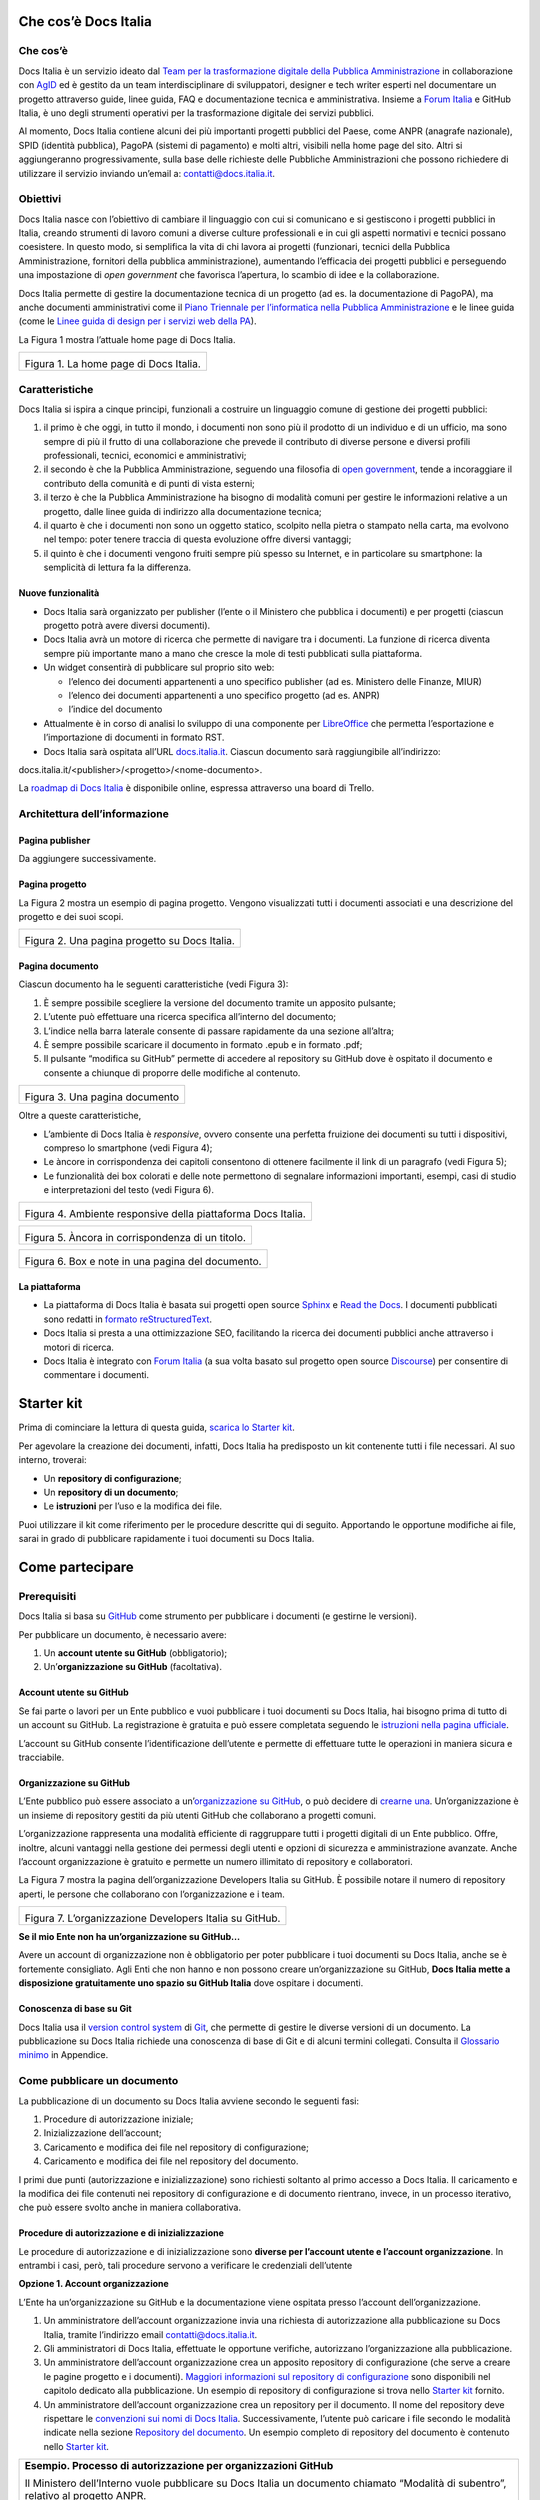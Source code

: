Che cos’è Docs Italia
=====================

Che cos’è
---------

Docs Italia è un servizio ideato dal `Team per la trasformazione digitale della Pubblica Amministrazione <https://teamdigitale.governo.it/>`__ in collaborazione con `AgID <http://www.agid.gov.it/>`__ ed è gestito da un team interdisciplinare di sviluppatori, designer e tech writer esperti nel documentare un progetto attraverso guide, linee guida, FAQ e documentazione tecnica e amministrativa. Insieme a `Forum Italia <http://forum.italia.it>`__ e GitHub Italia, è uno degli strumenti operativi per la trasformazione digitale dei servizi pubblici.

Al momento, Docs Italia contiene alcuni dei più importanti progetti pubblici del Paese, come ANPR (anagrafe nazionale), SPID (identità pubblica), PagoPA (sistemi di pagamento) e molti altri, visibili nella home page del sito. Altri si aggiungeranno progressivamente, sulla base delle richieste delle Pubbliche Amministrazioni che possono richiedere di utilizzare il servizio inviando un’email a: `contatti@docs.italia.it <mailto:contatti@docs.italia.it>`__.

Obiettivi
---------

Docs Italia nasce con l’obiettivo di cambiare il linguaggio con cui si comunicano e si gestiscono i progetti pubblici in Italia, creando strumenti di lavoro comuni a diverse culture professionali e in cui gli aspetti normativi e tecnici possano coesistere. In questo modo, si semplifica la vita di chi lavora ai progetti (funzionari, tecnici della Pubblica Amministrazione, fornitori della pubblica amministrazione), aumentando l’efficacia dei progetti pubblici e perseguendo una impostazione di *open government* che favorisca l’apertura, lo scambio di idee e la collaborazione.

Docs Italia permette di gestire la documentazione tecnica di un progetto (ad es. la documentazione di PagoPA), ma anche documenti amministrativi come il `Piano Triennale per l’informatica nella Pubblica Amministrazione <https://pianotriennale-ict.readthedocs.io>`__ e le linee guida (come le `Linee guida di design per i servizi web della PA <https://design-italia.readthedocs.io>`__).

La Figura 1 mostra l’attuale home page di Docs Italia.

+----------------------------------------+
| |image0|                               |
|                                        |
| Figura 1. La home page di Docs Italia. |
+----------------------------------------+

Caratteristiche
---------------

Docs Italia si ispira a cinque principi, funzionali a costruire un linguaggio comune di gestione dei progetti pubblici:

1. il primo è che oggi, in tutto il mondo, i documenti non sono più il prodotto di un individuo e di un ufficio, ma sono sempre di più il frutto di una collaborazione che prevede il contributo di diverse persone e diversi profili professionali, tecnici, economici e amministrativi;

2. il secondo è che la Pubblica Amministrazione, seguendo una filosofia di `open government <https://it.wikipedia.org/wiki/Open_government>`__, tende a incoraggiare il contributo della comunità e di punti di vista esterni;

3. il terzo è che la Pubblica Amministrazione ha bisogno di modalità comuni per gestire le informazioni relative a un progetto, dalle linee guida di indirizzo alla documentazione tecnica;

4. il quarto è che i documenti non sono un oggetto statico, scolpito nella pietra o stampato nella carta, ma evolvono nel tempo: poter tenere traccia di questa evoluzione offre diversi vantaggi;

5. il quinto è che i documenti vengono fruiti sempre più spesso su Internet, e in particolare su smartphone: la semplicità di lettura fa la differenza.


Nuove funzionalità
~~~~~~~~~~~~~~~~~~

-  Docs Italia sarà organizzato per publisher (l’ente o il Ministero che pubblica i documenti) e per progetti (ciascun progetto potrà avere diversi documenti).

-  Docs Italia avrà un motore di ricerca che permette di navigare tra i documenti. La funzione di ricerca diventa sempre più importante mano a mano che cresce la mole di testi pubblicati sulla piattaforma.

-  Un widget consentirà di pubblicare sul proprio sito web:

   -  l’elenco dei documenti appartenenti a uno specifico publisher (ad es. Ministero delle Finanze, MIUR)

   -  l’elenco dei documenti appartenenti a uno specifico progetto (ad es. ANPR)

   -  l’indice del documento

-  Attualmente è in corso di analisi lo sviluppo di una componente per `LibreOffice <https://www.libreoffice.org/>`__ che permetta l’esportazione e l’importazione di documenti in formato RST.

-  Docs Italia sarà ospitata all’URL `docs.italia.it <http://docs.italia.it>`__. Ciascun documento sarà raggiungibile all’indirizzo:

docs.italia.it/<publisher>/<progetto>/<nome-documento>.

La `roadmap di Docs Italia <https://trello.com/b/jQUgRzRe/docs-italiasviluppo>`__ è disponibile online, espressa attraverso una board di Trello.

Architettura dell’informazione
------------------------------


Pagina publisher
~~~~~~~~~~~~~~~~

Da aggiungere successivamente.

Pagina progetto
~~~~~~~~~~~~~~~

La Figura 2 mostra un esempio di pagina progetto. Vengono visualizzati tutti i documenti associati e una descrizione del progetto e dei suoi scopi.

+-----------------------------------------------+
| |Schermata 2017-11-13 alle 23.03.55.png|      |
|                                               |
| Figura 2. Una pagina progetto su Docs Italia. |
+-----------------------------------------------+

Pagina documento
~~~~~~~~~~~~~~~~

Ciascun documento ha le seguenti caratteristiche (vedi Figura 3):

1. È sempre possibile scegliere la versione del documento tramite un apposito pulsante;

2. L’utente può effettuare una ricerca specifica all’interno del documento;

3. L’indice nella barra laterale consente di passare rapidamente da una sezione all’altra;

4. È sempre possibile scaricare il documento in formato .epub e in formato .pdf;

5. Il pulsante “modifica su GitHub” permette di accedere al repository su GitHub dove è ospitato il documento e consente a chiunque di proporre delle modifiche al contenuto.

+--------------------------------+
| |image2|                       |
|                                |
| Figura 3. Una pagina documento |
+--------------------------------+

Oltre a queste caratteristiche,

-  L’ambiente di Docs Italia è *responsive*, ovvero consente una perfetta fruizione dei documenti su tutti i dispositivi, compreso lo smartphone (vedi Figura 4);

-  Le àncore in corrispondenza dei capitoli consentono di ottenere facilmente il link di un paragrafo (vedi Figura 5);

-  Le funzionalità dei box colorati e delle note permettono di segnalare informazioni importanti, esempi, casi di studio e interpretazioni del testo (vedi Figura 6).

+--------------------------------------------------------------+
| |image3|                                                     |
|                                                              |
| Figura 4. Ambiente responsive della piattaforma Docs Italia. |
+--------------------------------------------------------------+

+--------------------------------------------------+
| |image4|                                         |
|                                                  |
| Figura 5. Àncora in corrispondenza di un titolo. |
+--------------------------------------------------+

+---------------------------------------------------+
| |image5|                                          |
|                                                   |
| Figura 6. Box e note in una pagina del documento. |
+---------------------------------------------------+

La piattaforma
~~~~~~~~~~~~~~

-  La piattaforma di Docs Italia è basata sui progetti open source `Sphinx <http://sphinx-doc.org/>`__ e `Read the Docs <https://readthedocs.org/>`__. I documenti pubblicati sono redatti in `formato reStructuredText <http://docutils.sourceforge.net/rst.html>`__.

-  Docs Italia si presta a una ottimizzazione SEO, facilitando la ricerca dei documenti pubblici anche attraverso i motori di ricerca.

-  Docs Italia è integrato con `Forum Italia <http://forum.italia.it>`__ (a sua volta basato sul progetto open source `Discourse <https://discourse.org/>`__) per consentire di commentare i documenti.

Starter kit
===========

Prima di cominciare la lettura di questa guida, `scarica lo Starter kit <https://github.com/atorin/starter-kit-docs-italia>`__.

Per agevolare la creazione dei documenti, infatti, Docs Italia ha predisposto un kit contenente tutti i file necessari. Al suo interno, troverai:

-  Un **repository di configurazione**;

-  Un **repository di un documento**;

-  Le **istruzioni** per l’uso e la modifica dei file.

Puoi utilizzare il kit come riferimento per le procedure descritte qui di seguito. Apportando le opportune modifiche ai file, sarai in grado di pubblicare rapidamente i tuoi documenti su Docs Italia.

Come partecipare
================


Prerequisiti
------------

Docs Italia si basa su `GitHub <https://github.com/>`__ come strumento per pubblicare i documenti (e gestirne le versioni).

Per pubblicare un documento, è necessario avere:

1. Un **account utente su GitHub** (obbligatorio);

2. Un’\ **organizzazione su GitHub** (facoltativa).


Account utente su GitHub
~~~~~~~~~~~~~~~~~~~~~~~~

Se fai parte o lavori per un Ente pubblico e vuoi pubblicare i tuoi documenti su Docs Italia, hai bisogno prima di tutto di un account su GitHub. La registrazione è gratuita e può essere completata seguendo le `istruzioni nella pagina ufficiale <https://help.github.com/articles/signing-up-for-a-new-github-account/>`__.

L’account su GitHub consente l’identificazione dell’utente e permette di effettuare tutte le operazioni in maniera sicura e tracciabile.

Organizzazione su GitHub
~~~~~~~~~~~~~~~~~~~~~~~~

L’Ente pubblico può essere associato a un’\ `organizzazione su GitHub <https://github.com/blog/674-introducing-organizations>`__, o può decidere di `crearne una <https://github.com/organizations/new>`__. Un’organizzazione è un insieme di repository gestiti da più utenti GitHub che collaborano a progetti comuni.

L’organizzazione rappresenta una modalità efficiente di raggruppare tutti i progetti digitali di un Ente pubblico. Offre, inoltre, alcuni vantaggi nella gestione dei permessi degli utenti e opzioni di sicurezza e amministrazione avanzate. Anche l’account organizzazione è gratuito e permette un numero illimitato di repository e collaboratori.

La Figura 7 mostra la pagina dell’organizzazione Developers Italia su GitHub. È possibile notare il numero di repository aperti, le persone che collaborano con l’organizzazione e i team.

+---------------------------------------------------------+
| |image6|                                                |
|                                                         |
| Figura 7. L’organizzazione Developers Italia su GitHub. |
+---------------------------------------------------------+

**Se il mio Ente non ha un’organizzazione su GitHub...**

Avere un account di organizzazione non è obbligatorio per poter pubblicare i tuoi documenti su Docs Italia, anche se è fortemente consigliato. Agli Enti che non hanno e non possono creare un’organizzazione su GitHub, **Docs Italia mette a disposizione gratuitamente uno spazio su GitHub Italia** dove ospitare i documenti.

Conoscenza di base su Git
~~~~~~~~~~~~~~~~~~~~~~~~~

Docs Italia usa il `version control system <https://it.wikipedia.org/wiki/Controllo_versione>`__ di `Git <https://git-scm.com/>`__, che permette di gestire le diverse versioni di un documento. La pubblicazione su Docs Italia richiede una conoscenza di base di Git e di alcuni termini collegati. Consulta il `Glossario minimo <#glossario-minimo>`__ in Appendice.

Come pubblicare un documento
----------------------------

La pubblicazione di un documento su Docs Italia avviene secondo le seguenti fasi:

1. Procedure di autorizzazione iniziale;

2. Inizializzazione dell’account;

3. Caricamento e modifica dei file nel repository di configurazione;

4. Caricamento e modifica dei file nel repository del documento.

I primi due punti (autorizzazione e inizializzazione) sono richiesti soltanto al primo accesso a Docs Italia. Il caricamento e la modifica dei file contenuti nei repository di configurazione e di documento rientrano, invece, in un processo iterativo, che può essere svolto anche in maniera collaborativa.


Procedure di autorizzazione e di inizializzazione
~~~~~~~~~~~~~~~~~~~~~~~~~~~~~~~~~~~~~~~~~~~~~~~~~

Le procedure di autorizzazione e di inizializzazione sono **diverse per l’account utente e l’account organizzazione**. In entrambi i casi, però, tali procedure servono a verificare le credenziali dell’utente

**Opzione 1. Account organizzazione**

L’Ente ha un’organizzazione su GitHub e la documentazione viene ospitata presso l’account dell’organizzazione.

1. Un amministratore dell’account organizzazione invia una richiesta di autorizzazione alla pubblicazione su Docs Italia, tramite l’indirizzo email `contatti@docs.italia.it <mailto:contatti@docs.italia.it>`__.

2. Gli amministratori di Docs Italia, effettuate le opportune verifiche, autorizzano l’organizzazione alla pubblicazione.

3. Un amministratore dell’account organizzazione crea un apposito repository di configurazione (che serve a creare le pagine progetto e i documenti). `Maggiori informazioni sul repository di configurazione <#repository-di-configurazione>`__ sono disponibili nel capitolo dedicato alla pubblicazione. Un esempio di repository di configurazione si trova nello `Starter kit <#starter-kit>`__ fornito.

4. Un amministratore dell’account organizzazione crea un repository per il documento. Il nome del repository deve rispettare le `convenzioni sui nomi di Docs Italia <#nome-del-repository-del-documento>`__. Successivamente, l’utente può caricare i file secondo le modalità indicate nella sezione `Repository del documento <#repository-del-documento>`__. Un esempio completo di repository del documento è contenuto nello `Starter kit <#starter-kit>`__.

+----------------------------------------------------------------------------------------------------------------------------------------------------------------------------+
| **Esempio. Processo di autorizzazione per organizzazioni GitHub**                                                                                                          |
|                                                                                                                                                                            |
| Il Ministero dell’Interno vuole pubblicare su Docs Italia un documento chiamato “Modalità di subentro”, relativo al progetto ANPR.                                         |
|                                                                                                                                                                            |
| Il Ministero dell’Interno ha un’organizzazione su GitHub, la cui amministratrice è Giulia Rossi.                                                                           |
|                                                                                                                                                                            |
| Giulia Rossi invia la richiesta di autorizzazione alla pubblicazione su Docs Italia, e la sua richiesta viene approvata.                                                   |
|                                                                                                                                                                            |
| Giulia Rossi crea, quindi, un repository di configurazione presso l’organizzazione GitHub del Ministero dell’Interno.                                                      |
|                                                                                                                                                                            |
| Giulia Rossi crea, infine, un repository del documento presso l’organizzazione GitHub del Ministero dell’Interno, dove inserirà tutti i file relativi alla documentazione. |
+----------------------------------------------------------------------------------------------------------------------------------------------------------------------------+

**Opzione 2. Account utente**

L’Ente non ha un’organizzazione su GitHub e la documentazione viene ospitata presso l’account di Docs Italia.

1. L’utente invia una richiesta di autorizzazione alla pubblicazione su Docs Italia, tramite l’indirizzo email `contatti@docs.italia.it <mailto:contatti@docs.italia.it>`__.

2. Gli amministratori di Docs Italia, effettuate le opportune verifiche, autorizzano l’utente alla pubblicazione.

3. Il repository di configurazione, necessario a pubblicare le pagine del progetto e i documenti, è già presente nell’account GitHub di Docs Italia. In questo caso, l’inserimento delle informazioni relative al publisher e all’eventuale progetto sono a carico degli amministratori di Docs Italia.

4. Gli amministratori di Docs Italia creano un repository per il documento e concedono all’utente i privilegi di scrittura.

+-----------------------------------------------------------------------------------------------------------------+
| **Nota.**                                                                                                       |
|                                                                                                                 |
| Per l’account utente, tale procedura dovrà essere ripetuta per ciascun nuovo documento inserito su Docs Italia. |
+-----------------------------------------------------------------------------------------------------------------+

+------------------------------------------------------------------------------------------------------------------------------------------------------------------------------------------------------------------------------------------------------------------+
| **Esempio. Processo di autorizzazione per utenti GitHub**                                                                                                                                                                                                        |
|                                                                                                                                                                                                                                                                  |
| Mario Bianchi, il Presidente della Commissione Parlamentare XX, vuole pubblicare su Docs Italia un documento chiamato “Relazione sull’Informatica nella Pubblica Amministrazione”.                                                                               |
|                                                                                                                                                                                                                                                                  |
| La Commissione Parlamentare XX non ha un’organizzazione su GitHub, ma Mario Bianchi ha un proprio account utente.                                                                                                                                                |
|                                                                                                                                                                                                                                                                  |
| Mario Bianchi invia la richiesta di autorizzazione alla pubblicazione su Docs Italia, e la sua richiesta viene approvata.                                                                                                                                        |
|                                                                                                                                                                                                                                                                  |
| Gli amministratori di Docs Italia inseriscono nel repository di configurazione presso l’organizzazione GitHub Italia, tutte le informazioni relative alla Commissione Parlamentare XX e alla relativa Relazione.                                                 |
|                                                                                                                                                                                                                                                                  |
| Gli amministratori di Docs Italia creano, infine, un repository del documento presso l’organizzazione GitHub Italia, concedendo i privilegi di scrittura a Mario Bianchi. In questo modo, Mario Bianchi potrà caricare nel repository la propria documentazione. |
+------------------------------------------------------------------------------------------------------------------------------------------------------------------------------------------------------------------------------------------------------------------+

Nome del repository del documento
~~~~~~~~~~~~~~~~~~~~~~~~~~~~~~~~~

Nel caso sia tua responsabilità creare il `repository del documento <#repository-del-documento>`__, scegli un nome con questo formato: **nomeprogetto-nomedocumento-docs**.

Per esempio, un documento dal titolo “Istruzioni per il cambio di residenza” all’interno del progetto ANPR potrebbe essere ospitato nel repository **anpr-cambioresidenza-docs**.

Il nome deve sempre finire con **-docs** per segnalare che il repository contiene della documentazione.

Passi successivi
~~~~~~~~~~~~~~~~

Dopo aver creato i repository, è possibile caricare i file per generare la documentazione. Le procedure sono descritte nel capitolo `Pubblicare un documento <#pubblicare-un-documento>`__.

Amministratori di Docs Italia e assistenza
------------------------------------------

Docs Italia ha dei maintainer con dei privilegi di amministrazione che permettono loro qualsiasi intervento all’interno della piattaforma. Un maintainer di Docs Italia può, per esempio, gestire gli utenti e rimuovere dei documenti già pubblicati.

Tuttavia, nel caso in cui siano chiamati a supportare la creazione di un documento ospitato in un repository di un’organizzazione GitHub, i maintainer devono farsi autorizzare dagli amministratori del repository specifico.

Le attività di pubblicazione utilizzando GitHub e Docs Italia sono a carico dell’organizzazione o dell’utente. In caso di problemi, è possibile chiedere supporto al **servizio assistenza di Docs Italia** all’indirizzo: `contatti@docs.italia.it <mailto:contatti@docs.italia.it>`__.

Scrivere un documento
=====================


Il formato reStructuredText (RST)
---------------------------------

I testi di partenza per la pubblicazione su Docs Italia devono essere in `formato reStructuredText <https://it.wikipedia.org/wiki/ReStructuredText>`__ (di seguito anche .rst o RST). Si tratta di file di testo redatti secondo `specifiche regole sintattiche <http://docutils.sourceforge.net/rst.html>`__. La formattazione è ottenuta tramite speciali combinazioni di caratteri, che vengono interpretate da Docs Italia durante la creazione delle pagine.

L’esempio nella Tabella 1 illustra come è possibile indicare il titolo del documento e una sezione, nonché come ottenere testo in grassetto e in corsivo. Consulta una `guida rapida alla sintassi RST <http://docutils.sourceforge.net/docs/user/rst/quickref.html>`__, oppure la `lista completa delle specifiche del linguaggio <http://docutils.sourceforge.net/docs/ref/rst/restructuredtext.html>`__.

Tabella 1. Confronto fra testo RST e testo interpretato.

+---------------------------------+-----------------------------+
| **Testo in formato RST**        | **Testo interpretato**      |
+=================================+=============================+
| .. code-block:: rst             |                             |
|                                 |                             |
|    \***********************\*   | **Il titolo del documento** |
|                                 |                             |
|    Il titolo del documento      | Lorem ipsum…                |
|                                 |                             |
|    \***********************\*   | **Una sezione**             |
|                                 |                             |
|    Lorem ipsum…                 | Una frase **in grassetto**. |
|                                 |                             |
|    Una sezione                  | Una frase *in corsivo*.     |
|                                 |                             |
|    ==============               |                             |
|                                 |                             |
|    Una frase \**in grassetto**. |                             |
|                                 |                             |
|    Una frase \*in corsivo*.     |                             |
+---------------------------------+-----------------------------+

Strumenti utili
---------------


Editor di testo
~~~~~~~~~~~~~~~

Per la creazione e la modifica dei file RST è sufficiente un editor di testo. In linea di principio, qualsiasi editor può essere usato, anche se alcuni programmi risultano più efficaci di altri. Ecco alcuni suggerimenti.

**Atom**

`Atom <https://atom.io/>`__ è un editor di testo avanzato, open source e sviluppato da GitHub, che permette la creazione e modifica, fra gli altri, di documenti in formato .rst. Atom consente di evidenziare adeguatamente il markup RST.

Questo editor è disponibile per varie piattaforme: Linux, Windows, MacOS.

**Notepad++**

`Notepad++ <https://notepad-plus-plus.org/>`__ è un editor di testo open source disponibile per il sistema operativo Windows. Come Atom, permette la creazione e modifica di documenti in formato .rst con visualizzazione del linguaggio di markup RST.

**Online Editor**

Oltre agli editor stand alone, è disponibile anche il seguente editor online `rst.ninjs.org <http://rst.ninjs.org/>`__ che permette di creare, modificare e visualizzare istantaneamente documenti in formato .rst secondo la logica WYSIWYG (What You See Is What You Get).

**Tabelle .rst**

Per realizzare le tabelle in formato .rst è possibile utilizzare un `editor di tabelle online <http://truben.no/table/>`__.

Convertitore di testi: pandoc
~~~~~~~~~~~~~~~~~~~~~~~~~~~~~

`pandoc <https://pandoc.org/>`__ è un programma da linea di comando che permette di convertire documenti in formato DOCX e ODT verso diversi `formati di markup <https://it.wikipedia.org/wiki/Linguaggio_di_markup>`__, incluso il formato .rst.

Questo programma permette di migrare su Docs Italia la documentazione prodotta in altri formati, limitando l’intervento manuale. Le operazioni necessarie e i possibili problemi sono descritti nella sezione `Migrazione su Docs Italia di documentazione esistente <#migrazione-su-docs-italia-di-documentazione-esistente>`__.

Per l’installazione del convertitore, puoi fare riferimento alla `pagina ufficiale <https://pandoc.org/installing.html>`__.

Creazione di documenti in formato RST
-------------------------------------

Il primo aspetto rilevante per scrivere una documentazione efficace è `adottare il punto di vista degli utenti che la useranno <https://gdstechnology.blog.gov.uk/2016/10/28/writing-documentation-for-developers/>`__, in questo caso in particolare funzionari e tecnici della Pubblica Amministrazione e dei suoi fornitori. Scrivi il tuo testo seguendo i suggerimenti sulla struttura e sul linguaggio illustrati nella style guide in `Appendice <#appendice-2.-guida-di-stile>`__. Puoi includere nel tuo documento titoli, tabelle, immagini e link esterni, utilizzando la sintassi opportuna.

Il contenuto del tuo testo può essere diviso in vari file .rst per facilitare l’organizzazione e la lettura. Tale divisione può avvenire tipicamente a livello di capitolo o di sezione (vedi anche `Struttura del repository <#struttura-del-repository>`__). Docs Italia combinerà insieme i file per creare l’intero documento, rispettando i link interni e la struttura.

+-----------------------------------------------------------------------------------------------+
| **Nota.**                                                                                     |
|                                                                                               |
| File separati diventeranno pagine HTML separate, facilitando la lettura da parte dell’utente. |
+-----------------------------------------------------------------------------------------------+

+---------------------------------------------------------------------------------------------------------------------------------------------------------------------------------+
| **Procedura.**                                                                                                                                                                  |
|                                                                                                                                                                                 |
| -  Scrivi il testo utilizzando il tuo editor preferito o `uno di quelli suggeriti da noi <#editor-di-testo>`__. Utilizza la sintassi RST per titoli, sottotitoli, liste e link. |
|                                                                                                                                                                                 |
| -  Salva il tuo file in formato .rst. In alcuni editor, specie su Windows, potrebbe essere necessario selezionare “Tutti i file” e aggiungere l’estensione manualmente.         |
+---------------------------------------------------------------------------------------------------------------------------------------------------------------------------------+

Migrazione su Docs Italia di documentazione esistente
-----------------------------------------------------

Nel caso in cui si abbiano già dei documenti di partenza (per esempio, in formato DOCX o PDF), questi devono essere convertiti in RST per poter essere pubblicati su Docs Italia. La conversione è in parte automatica ma necessita di una revisione manuale.


Conversione con pandoc
~~~~~~~~~~~~~~~~~~~~~~

Lo strumento di conversione principale verso RST è `pandoc <https://pandoc.org/>`__, uno strumento gratuito open-source.

+---------------------------------------------------------------------+
| **Nota.**                                                           |
|                                                                     |
| -  pandoc accetta documenti in formato DOCX, ma non in formato DOC. |
|                                                                     |
| -  pandoc non accetta documenti in formato PDF.                     |
+---------------------------------------------------------------------+

+-----------------------------------------------------------------------------------------+
| **Procedura. Conversione di un documento**                                              |
|                                                                                         |
| -  Se il documento di partenza è un PDF, è necessaria una prima conversione verso DOCX. |
|                                                                                         |
|    -  In Adobe Acrobat, seleziona File -> Export to -> Microsoft Word -> Word Document. |
|                                                                                         |
|    -  Scegli il nome del file e clicca su Save.                                         |
|                                                                                         |
| -  Da linea di comando, esegui                                                          |
|                                                                                         |
| pandoc <percorso/documento> -t rst -o output.rst                                        |
|                                                                                         |
| dove <percorso/documento> è il percorso al documento in formato DOCX.                   |
|                                                                                         |
| -  Controlla la conversione automatica ed esegui una revisione manuale del testo        |
+-----------------------------------------------------------------------------------------+

Supporto alla conversione
~~~~~~~~~~~~~~~~~~~~~~~~~

Oltre al processo di conversione illustrato di seguito, Docs Italia mette a disposizione un supporto alla conversione gratuito. L’utente può inviare un’email all’indirizzo `contatti@docs.italia.it <mailto:contatti@docs.italia.it>`__ con i documenti da convertire in allegato. Docs Italia provvederà a rimandare un documento RST corretto e sintatticamente valido. Rimane però responsabilità dell’utente verificare che i contenuti siano corretti.

Revisione dei contenuti e correzione degli errori
~~~~~~~~~~~~~~~~~~~~~~~~~~~~~~~~~~~~~~~~~~~~~~~~~

La revisione del testo è necessaria perché la conversione automatica può presentare degli errori di sintassi. Talvolta, le tabelle costituiscono un elemento problematico, specie quelle con struttura non regolare (ad es., presenza di celle multiple o tabelle annidate).

Per correggere gli errori, è necessaria una **revisione manuale del file** utilizzando uno degli editor di documenti RST già presentati. Alcuni editor consentono di visualizzare un’anteprima automatica delle modifiche al testo (consulta la sezione `Editor di testo <#editor-di-testo>`__). Correggi uno a uno gli errori di formattazione che si presentano, assicurandoti di rispettare la `sintassi dei documenti .rst <http://docutils.sourceforge.net/docs/user/rst/quickref.html>`__.

Eliminati gli errori di sintassi, è necessario uniformare il documento allo `stile di Docs Italia <https://design-italia.readthedocs.io/it/stable/>`__. Consulta la `Guida di stile contenuta nell’Appendice 2 <#_9wmw4pl7p9dy>`__ per maggiori informazioni.

Pubblicare un documento
=======================

Dopo aver scritto la documentazione in formato RST, è possibile avviare la fase di pubblicazione.

In questo capitolo vengono forniti alcuni chiarimenti sul repository di configurazione, sul repository del documento e sul backend di Docs Italia.

Repository di configurazione
----------------------------

+--------------------------------------------------------------------------------------------------------------------------------------------------------------------------------------------------------------------------------------------------------+
| **Nota.**                                                                                                                                                                                                                                              |
|                                                                                                                                                                                                                                                        |
| Questa sezione è riservata ai publisher che pubblicano documenti tramite la propria organizzazione. Se utilizzi un account utente, invece, le operazioni descritte qui verranno effettuate per tuo conto da parte degli amministratori di Docs Italia. |
+--------------------------------------------------------------------------------------------------------------------------------------------------------------------------------------------------------------------------------------------------------+

Il repository di configurazione contiene le informazioni (metadati) relative al publisher, ai progetti e ai documenti correlati che appaiono in vari punti all’interno delle pagine su Docs Italia.

Puoi modificare i file nel repository di configurazione presente nello Starter kit come descritto qui sotto. Successivamente, dovrai **caricare i file sul repository remoto** creato in precedenza (vedi `Come pubblicare un documento <#come-pubblicare-un-documento>`__) usando `una delle due procedure descritte in Appendice <#procedure-di-caricamento-sul-repository-remoto>`__.

+-----------------------------------------------------------------------------------------------------------------------------------------------------------------------+
| **Esempio. Repository di configurazione di prova**                                                                                                                    |
|                                                                                                                                                                       |
| Lo `Starter kit <#starter-kit>`__ contiene un esempio di repository di configurazione. Consulta le istruzioni contenute nel kit per conoscere come modificare i file. |
+-----------------------------------------------------------------------------------------------------------------------------------------------------------------------+

Contenuto del repository
~~~~~~~~~~~~~~~~~~~~~~~~

Il repository di configurazione contiene due file principali:

1. **publisher_settings.yml**, per i metadati relativi al publisher;

2. **projects_settings.yml**, per i metadati relativi ai progetti.

In questi file vengono specificati, per esempio, quali progetti appartengono al publisher e quali repository del documento appartengono a un determinato progetto. In aggiunta, nel repository di configurazione possono essere inclusi i loghi del publisher o dei progetti.

Oltre ai metadati liberamente modificabili, esiste un **set di tag tratti da un vocabolario controllato**, condiviso fra Docs Italia e Forum Italia. Tramite questi tag (almeno 5 per ciascun publisher o progetto) si stabilisce un collegamento fra i contenuti di Docs Italia e gli argomenti nel Forum, permettendo agli utenti di trovare più rapidamente quello che cercano.

Le Tabelle 2 e 3 illustrano alcuni dei possibili metadati che è possibile specificare nei file di configurazione. Gli esempi associati mostrano come formattare i file di configurazione. Per maggiori informazioni è possibile consultare le istruzioni allegate allo `Starter kit <#starter-kit>`__.

Metadati del publisher
~~~~~~~~~~~~~~~~~~~~~~

Tabella 2. Alcuni dei metadati associati al publisher.

+-------------------------+------------------------------------------------------------------------------+
| **Parametro**           | **Descrizione**                                                              |
+=========================+==============================================================================+
| name                    | Il nome per esteso dell’Ente associato al publisher                          |
+-------------------------+------------------------------------------------------------------------------+
| short-name              | Il nome abbreviato dell’Ente associato al publisher o l’acronimo (opzionale) |
+-------------------------+------------------------------------------------------------------------------+
| motto                   | Il motto o una breve frase che contraddistingue l’Ente (opzionale)           |
+-------------------------+------------------------------------------------------------------------------+
| description             | Una descrizione estesa delle funzioni e degli scopi dell’Ente                |
+-------------------------+------------------------------------------------------------------------------+
| logo                    | L’URL del logo (può essere contenuto nel repository di configurazione)       |
+-------------------------+------------------------------------------------------------------------------+
| website                 | L’URL del sito dell’Ente (opzionale)                                         |
+-------------------------+------------------------------------------------------------------------------+
| address                 | L’indirizzo della sede dell’Ente (opzionale)                                 |
+-------------------------+------------------------------------------------------------------------------+
| github_organization_url | L’URL del repository dell’organizzazione                                     |
+-------------------------+------------------------------------------------------------------------------+

+-------------------------------------------------------------------+
| **Esempio. File publisher_settings.yml tratto dallo Starter kit** |
|                                                                   |
| publisher:                                                        |
|                                                                   |
| name: Ministero della Documentazione Pubblica                     |
|                                                                   |
| short-name: Min. Doc. Pub.                                        |
|                                                                   |
| description: \|                                                   |
|                                                                   |
| Lorem ipsum dolor sit amet, consectetur                           |
|                                                                   |
| adipisicing elit, sed do eiusmod tempor                           |
|                                                                   |
| incididunt ut labore et dolore magna aliqua.                      |
|                                                                   |
| Ut enim ad minim veniam, quis nostrud                             |
|                                                                   |
| exercitation ullamco laboris nisi ut                              |
|                                                                   |
| aliquip ex ea commodo consequat.                                  |
|                                                                   |
| Duis aute irure dolor in reprehenderit in                         |
|                                                                   |
| voluptate velit esse cillum dolore eu                             |
|                                                                   |
| fugiat nulla pariatur. Excepteur sint                             |
|                                                                   |
| occaecat cupidatat non proident, sunt in                          |
|                                                                   |
| culpa qui officia deserunt mollit anim id                         |
|                                                                   |
| est laborum.                                                      |
|                                                                   |
| website: www.ministerodocumentazione.gov.it                       |
|                                                                   |
| github_organization_url: github.com/organization_name             |
|                                                                   |
| tags:                                                             |
|                                                                   |
| - documents                                                       |
|                                                                   |
| - public                                                          |
|                                                                   |
| - amazing publisher                                               |
|                                                                   |
| assets:                                                           |
|                                                                   |
| logo: assets/images/logo.svg                                      |
+-------------------------------------------------------------------+

Metadati dei progetti
~~~~~~~~~~~~~~~~~~~~~

Tabella 3. Alcuni dei metadati associati a ciascun progetto.

+---------------+------------------------------------------------------------------------------------------------------------------+
| **Parametro** | **Descrizione**                                                                                                  |
+===============+==================================================================================================================+
| title         | Il nome per esteso del progetto                                                                                  |
+---------------+------------------------------------------------------------------------------------------------------------------+
| short-title   | Il nome abbreviato del progetto o l’acronimo (opzionale)                                                         |
+---------------+------------------------------------------------------------------------------------------------------------------+
| description   | Una descrizione estesa delle funzioni e degli scopi del progetto                                                 |
+---------------+------------------------------------------------------------------------------------------------------------------+
| logo          | L’URL del logo (può essere contenuto nel repository di configurazione)                                           |
+---------------+------------------------------------------------------------------------------------------------------------------+
| website       | L’URL del sito del progetto (opzionale)                                                                          |
+---------------+------------------------------------------------------------------------------------------------------------------+
| start-date    | La data di inizio del progetto (opzionale)                                                                       |
+---------------+------------------------------------------------------------------------------------------------------------------+
| end-date      | La data di fine del progetto (opzionale)                                                                         |
+---------------+------------------------------------------------------------------------------------------------------------------+
| documents     | La lista dei documenti collegati al progetto, identificati tramite l’URL del repository del documento associato. |
|               |                                                                                                                  |
|               | Per ciascun documento, devono essere specificati:                                                                |
|               |                                                                                                                  |
|               | -  title: il titolo del documento;                                                                               |
|               |                                                                                                                  |
|               | -  repository: il nome del repository che contiene il documento                                                  |
+---------------+------------------------------------------------------------------------------------------------------------------+

+-----------------------------------------------------------------+
| **Esempio. File projects_setting.yml tratto dallo Starter kit** |
|                                                                 |
| projects:                                                       |
|                                                                 |
| - title: Progetto Documentato Pubblicamente                     |
|                                                                 |
| short-name: PDP                                                 |
|                                                                 |
| description: \|                                                 |
|                                                                 |
| Lorem ipsum dolor sit amet, consectetur                         |
|                                                                 |
| adipisicing elit, sed do eiusmod tempor                         |
|                                                                 |
| incididunt ut labore et dolore magna aliqua.                    |
|                                                                 |
| Ut enim ad minim veniam, quis nostrud                           |
|                                                                 |
| exercitation ullamco laboris nisi ut                            |
|                                                                 |
| aliquip ex ea commodo consequat.                                |
|                                                                 |
| Duis aute irure dolor in reprehenderit in                       |
|                                                                 |
| voluptate velit esse cillum dolore eu                           |
|                                                                 |
| fugiat nulla pariatur. Excepteur sint                           |
|                                                                 |
| occaecat cupidatat non proident, sunt in                        |
|                                                                 |
| culpa qui officia deserunt mollit anim id                       |
|                                                                 |
| est laborum.                                                    |
|                                                                 |
| website: progetto.ministerodocumentazione.gov.it                |
|                                                                 |
| tags:                                                           |
|                                                                 |
| - digital                                                       |
|                                                                 |
| - citizenship                                                   |
|                                                                 |
| - amazing project                                               |
|                                                                 |
| documents:                                                      |
|                                                                 |
| - title: Documento del progetto                                 |
|                                                                 |
| repository: project-document-doc                                |
|                                                                 |
| - title: Un altro documento del progetto                        |
|                                                                 |
| repository: another-project-document-doc                        |
+-----------------------------------------------------------------+

Repository del documento
------------------------

Docs Italia genera automaticamente la pagina del documento e il relativo URL alla creazione del repository. **Se il repository del documento è vuoto, tuttavia, la pagina associata risulterà vuota** e verrà visualizzato il messaggio “Documento in fase di creazione”. La pagina del documento verrà creata automaticamente non appena l’utente caricherà nel repository tutti i file necessari alla compilazione, come descritto qui di seguito.

+-------------------------------------------------------------------------------------------------------------------------------------------------------------------+
| **Esempio. Repository del documento di prova**                                                                                                                    |
|                                                                                                                                                                   |
| Lo `Starter kit <#starter-kit>`__ contiene un esempio di repository del documento. Consulta le istruzioni contenute nel kit per conoscere come modificare i file. |
+-------------------------------------------------------------------------------------------------------------------------------------------------------------------+

Prima di pubblicare il documento su Docs Italia, l’utente deve:

1. Modificare il file README.md, descrivendo il contenuto del repository;

2. Modificare il file index.rst e la cartella \_docs, inserendo i file della documentazione;

3. Modificare il file conf.py con le informazioni sul documento;

4. Modificare il file LICENSE;

5. Modificare il file document_settings.yml.

Consulta le sezioni seguenti per maggiori informazioni su come modificare questi file.

Struttura del repository
~~~~~~~~~~~~~~~~~~~~~~~~

Lo `Starter kit <#_j9gyyh2rj92t>`__ suggerisce l’uso di una struttura del repository del documento di questo tipo:

+---------------------------------------+
| **Esempio. Struttura del repository** |
|                                       |
| .                                     |
|                                       |
| +-- README.md                         |
|                                       |
| +-- index.rst                         |
|                                       |
| +-- \_docs/                           |
|                                       |
| \| +-- \_img/                         |
|                                       |
| \| \| +-- cap1_img1.jpg               |
|                                       |
| \| \| +-- cap2_img1.jpg               |
|                                       |
| \| \| ...                             |
|                                       |
| \| +-- cap1.rst                       |
|                                       |
| \| +-- cap2.rst                       |
|                                       |
| \| …                                  |
|                                       |
| +-- conf.py                           |
|                                       |
| +-- LICENSE                           |
|                                       |
| +-- AUTHORS                           |
|                                       |
| +-- requirements.txt                  |
|                                       |
| +-- document_settings.yml             |
+---------------------------------------+

Il repository dovrà comprendere, come requisito minimo:

1. Un file **README.md**, che serve da homepage del repository su GitHub e in cui viene descritto il contenuto del repository stesso.

2. Un file **index.rst**, che corrisponderà alla pagina principale del sito della documentazione.

3. Una cartella **\_docs**, che contiene tutti i file .rst ed eventuali immagini relativi alla documentazione.

4. Un file **conf.py**, che specifica i metadati necessari alla compilazione della documentazione.

5. Un file **requirements.txt**, necessario alla compilazione e che non necessita di essere modificato.

6. I file **LICENSE** e **AUTHORS**, che specificano la licenza d’uso associata al repository e l’attribuzione dei diritti d’autore.

7. Un file **document_settings.yml**, che specifica i metadati associati al documento.

File README.md
~~~~~~~~~~~~~~

Il file README.md rappresenta la prima pagina che gli utenti vedono quando accedono a un repository su GitHub. Deve fornire le informazioni sul contenuto del repository stesso e viene redatto usando la `sintassi Markdown <https://guides.github.com/features/mastering-markdown/>`__, che differisce dal formato RST discusso in precedenza. Puoi consultare l’esempio contenuto nello `Starter kit <#_j9gyyh2rj92t>`__.

Il file README.md comincia con un titolo con il seguente formato:

# Nome_Progetto, Nome_Documento

Il segno # indica un titolo e Nome_Documento (obbligatorio) serve a distinguere diversi documenti relativi, per esempio, ad aspetti diversi di uno stesso progetto.

All’inizio del README, indica il **link alla documentazione** su Docs Italia, assieme al/ai **link ai testi di partenza**, se presenti.

File index.rst
~~~~~~~~~~~~~~

Il file index.rst corrisponde alla **home page del documento** e serve ad almeno tre scopi:

1. Visualizzare il titolo del documento;

2. Fornire un’introduzione al testo;

3. Visualizzare un indice di tutte le pagine contenute.

Per i primi due punti, la stesura deve seguire le considerazioni fatte in precedenza sulla `sintassi RST <#il-formato-restructuredtext-rst>`__.

Per quanto riguarda il terzo punto, invece, l’inclusione delle pagine nel documento avviene tramite la `direttiva toctree <http://www.sphinx-doc.org/en/stable/markup/toctree.html>`__\ *.* Prendendo ad esempio la `struttura del repository illustrata in precedenza <#struttura-del-repository>`__, un possibile index.rst viene costruito come di seguito.

+-------------------------------------+
| **Esempio. index.rst con toctree**  |
|                                     |
| .. code-block:: rst                 |
|                                     |
|    Il titolo del documento          |
|    =======================          |
|                                     |
|    Una breve introduzione al testo. |
|                                     |
|    .. toctree::                     |
|                                     |
|       \_docs/cap1.rst               |
|                                     |
|       \_docs/cap2.rst               |
|                                     |
|       ...                           |
+-------------------------------------+

Cartella \_docs
~~~~~~~~~~~~~~~

Questa cartella contiene i file della documentazione creati come indicato nel capitolo `Scrivere un documento <#scrivere-un-documento>`__. Ciascun file contenuto nella cartella verrà convertito in una pagina a sé stante, e collegato alla pagina principale tramite la direttiva *toctree* illustrata nella sezione precedente.

File conf.py
~~~~~~~~~~~~

Questo file è presente in ogni repository del documento e costituisce il principale script da modificare per personalizzare il documento. I parametri che tipicamente l’utente deve modificare sono contenuti nella seguente tabella.

Tabella 4. Parametri del file conf.py.

+---------------+----------------------------------------------------------------+
| **Parametro** | **Descrizione**                                                |
+===============+================================================================+
| project       | Il nome del documento                                          |
+---------------+----------------------------------------------------------------+
| copyright     | Il tipo di copyright                                           |
+---------------+----------------------------------------------------------------+
| version       | La versione ridotta del documento                              |
+---------------+----------------------------------------------------------------+
| release       | La versione completa del documento (incluso *alfa, beta*, ecc) |
+---------------+----------------------------------------------------------------+
| language      | La lingua del documento                                        |
+---------------+----------------------------------------------------------------+

Un esempio completo di file conf.py è contenuto nel repository del documento all’interno dello `Starter kit <#starter-kit>`__.

File LICENSE e AUTHORS
~~~~~~~~~~~~~~~~~~~~~~

Il file LICENSE specifica il tipo di licenza associata alla documentazione. Le licenze sono identificate attraverso il loro `codice SPDX <https://spdx.org/licenses/>`__.

Per i documenti contenuti in Docs Italia, è obbligatorio indicare una licenza aperta. Il suggerimento è di usare una delle seguenti opzioni:

-  CC-BY-4.0 per la documentazione;

-  CC0-1.0 per le leggi, gli schemi e i documenti normativi.

Nel caso di licenza CC-BY-4.0 è obbligatorio creare un file AUTHORS che contiene l’attribuzione della proprietà dei diritti d’autore. Nel caso di licenza CC0-1.0 è possibile farlo (*MAY*) ma non è obbligatorio.

Per maggiori informazioni, è possibile consultare il `README per le licenze <https://teamdigitale.github.io/licenses/README.it.html>`__ del Team per la Trasformazione Digitale.

File requirements.txt
~~~~~~~~~~~~~~~~~~~~~

Il file requirements.txt contiene le informazioni riguardo al tema di stile delle pagine. Tipicamente, l’utente non ha bisogno di modificare questo file.

File document_settings.yml
~~~~~~~~~~~~~~~~~~~~~~~~~~

Il file document_settings.yml specifica i **metadati associati al documento**, in modo simile a quanto fatto in precedenza per `publisher <#metadati-del-publisher>`__ e `progetto <#metadati-dei-progetti>`__. Il documento eredita i metadati relativi al publisher e al progetto da quelli presenti nei file del `repository di configurazione <#repository-di-configurazione>`__, se presenti.

I metadati facilitano la ricerca delle informazioni da parte degli utenti. In particolare, anche per i documenti è previsto l’uso di **tag tratti da un vocabolario controllato** per permettere l’integrazione fra Docs Italia e il Forum (vedi anche `Repository di configurazione <#repository-di-configurazione>`__).

La Tabella 5 mostra un elenco dei possibili metadati e una loro descrizione. L’esempio successivo mostra il file *document_settings.yml* contenuto nello `Starter kit <#starter-kit>`__.

Tabella 5. Alcuni dei metadati associati a ciascun documento.

+------------------+---------------------------------------------------------------------------------------------------------+
| **Parametro**    | **Descrizione**                                                                                         |
+==================+=========================================================================================================+
| name             | Il nome per esteso del documento                                                                        |
+------------------+---------------------------------------------------------------------------------------------------------+
| short-name       | Il nome abbreviato del documento (se presente)                                                          |
+------------------+---------------------------------------------------------------------------------------------------------+
| description      | Una descrizione estesa delle funzioni e degli scopi del documento                                       |
+------------------+---------------------------------------------------------------------------------------------------------+
| author           | Chi ha creato il documento (account GitHub)                                                             |
+------------------+---------------------------------------------------------------------------------------------------------+
| contributors     | Chi ha collaborato alla stesura del testo (nomi e cognomi, se presenti)                                 |
+------------------+---------------------------------------------------------------------------------------------------------+
| published        | La data in cui il documento è stato pubblicato per la prima volta                                       |
+------------------+---------------------------------------------------------------------------------------------------------+
| expiration       | La data in cui la documentazione diventa obsoleta. Si può usare per marcare i documenti non più validi. |
+------------------+---------------------------------------------------------------------------------------------------------+
| id               | Un identificativo univoco della documentazione                                                          |
+------------------+---------------------------------------------------------------------------------------------------------+
| license          | Il tipo di licenza associato al documento                                                               |
+------------------+---------------------------------------------------------------------------------------------------------+
| origin           | L’URL del documento di partenza                                                                         |
+------------------+---------------------------------------------------------------------------------------------------------+
| software-website | L’URL del software a cui la documentazione si riferisce (se applicabile)                                |
+------------------+---------------------------------------------------------------------------------------------------------+
| audience         | A chi è rivolto il documento (ad es. cittadini, comuni, software house, ecc)                            |
+------------------+---------------------------------------------------------------------------------------------------------+
| type             | Il tipo di documento (ad es. linee guida, documentazione tecnica, leggi, procedure, ecc)                |
+------------------+---------------------------------------------------------------------------------------------------------+

+------------------------------------------------------------------+
| **Esempio. File document_settings.yml tratto dallo Starter kit** |
|                                                                  |
| document:                                                        |
|                                                                  |
| name: Titolo del documento                                       |
|                                                                  |
| description: \|                                                  |
|                                                                  |
| Lorem ipsum dolor sit amet, consectetur                          |
|                                                                  |
| adipisicing elit, sed do eiusmod tempor                          |
|                                                                  |
| incididunt ut labore et dolore magna aliqua.                     |
|                                                                  |
| Ut enim ad minim veniam, quis nostrud                            |
|                                                                  |
| exercitation ullamco laboris nisi ut                             |
|                                                                  |
| aliquip ex ea commodo consequat.                                 |
|                                                                  |
| Duis aute irure dolor in reprehenderit in                        |
|                                                                  |
| voluptate velit esse cillum dolore eu                            |
|                                                                  |
| fugiat nulla pariatur. Excepteur sint                            |
|                                                                  |
| occaecat cupidatat non proident, sunt in                         |
|                                                                  |
| culpa qui officia deserunt mollit anim id                        |
|                                                                  |
| est laborum.                                                     |
|                                                                  |
| tags:                                                            |
|                                                                  |
| - topic                                                          |
|                                                                  |
| - related topic                                                  |
|                                                                  |
| - amazing project                                                |
+------------------------------------------------------------------+

Funzione commenti con Forum Italia
----------------------------------

Per attivare la funzione commenti, inserisci questo script (e gli id necessari, che ti verranno forniti dagli amministratori di Docs Italia) in ciascuna delle sezioni che vuoi rendere commentabili. I commenti saranno visibili anche su Forum Italia.

Docs Italia è completamente integrato con `Forum Italia <https://forum.italia.it/>`__, la piattaforma di discussione sui progetti digitali della Pubblica Amministrazione.

Tramite le funzionalità di `Discourse <https://discourse.org/>`__, è possibile aggiungere dei commenti ai propri documenti. Ciascun commento inserito su Docs Italia è automaticamente visibile anche su uno specifico topic in Forum Italia. Viceversa, quando vengono inseriti dei commenti nel topic sul Forum, questi sono subito visibili anche nel documento su Docs Italia.

Aggiungere i commenti nel documento
~~~~~~~~~~~~~~~~~~~~~~~~~~~~~~~~~~~

Al momento, è possibile aggiungere un thread di commenti per ciascuna pagina. Questo corrisponde a un singolo topic nel Forum.

Quando richiedi l’autorizzazione a pubblicare un documento su Docs Italia, gli amministratori creeranno per te una Categoria nel Forum dove verranno visualizzati i commenti al tuo documento.

Per ciascun argomento nel Forum, ti verrà assegnato un :code:`<topic-id>` dagli amministratori. Per creare i commenti in una pagina, copia lo script seguente alla fine del file RST corrispondente:

.. code-block:: rst

   .. discourse::
   
   :topic_identifier: <topic-id>

sostituendo :code:`<topic-id>` con il codice opportuno.

+---------------------------------------------------+
| **Esempio.**                                      |
|                                                   |
| Il codice da inserire per il topic con ID 1234 è: |
|                                                   |
| .. code-block:: rst                               |
|                                                   |
|    .. discourse::                                 |
|                                                   |
|    :topic_identifier: 1234                        |
+---------------------------------------------------+

Ripetendo questa procedura, è possibile collegare ciascuna pagina del documento con il corrispondente argomento sul Forum. In caso di problemi, è possibile `contattare gli amministratori di Docs Italia <#amministratori-di-docs-italia-e-assistenza>`__.

Caricare i file sul repository remoto
-------------------------------------

Tutti i file necessari alla creazione del documento su Docs Italia devono essere caricati nel repository del documento remoto, in modo che Docs Italia possa aggiornare la pagina del documento, `attualmente vuota <#_9olvs463oysi>`__. Ogni documento su Docs Italia viene aggiornato automaticamente ogni qual volta viene effettuata una modifica al repository di configurazione o del documento.

Le `procedure da utilizzare <#procedure-di-caricamento-sul-repository-remoto>`__ per caricare i file sono descritte in Appendice.

Backend di Docs Italia
----------------------

Docs Italia possiede una modalità di backend, ovvero una piattaforma accessibile dagli utenti autorizzati dove è possibile eseguire alcune attività di amministrazione avanzata (vedi Figura 8).

L’utente può accedere al backend di Docs Italia con il proprio account GitHub.

+---------------------------------------------------------------+
| |image7|                                                      |
|                                                               |
| Figura 8. Il backend di Docs Italia per gestire un documento. |
+---------------------------------------------------------------+

+-------------------------------------------------------------------------------------------------------------------------------------------------------------------------------------------------------------------------------------+
| **Nota.**                                                                                                                                                                                                                           |
|                                                                                                                                                                                                                                     |
| Al primo accesso, l’utente deve autorizzare a sua volta la piattaforma a interagire con la propria organizzazione GitHub: tale operazione è necessaria per consentire l’aggiornamento del documento a ogni modifica del repository. |
+-------------------------------------------------------------------------------------------------------------------------------------------------------------------------------------------------------------------------------------+

Il backend permette di modificare le impostazioni avanzate, come l’attivazione o meno di determinate versioni di un documento o l’aggiornamento manuale delle pagine. Da qui, l’utente potrà gestire tutti i documenti corrispondenti ai repository di una determinata organizzazione per i quali ha i permessi di scrittura.

Dal backend sarà possibile accedere ad alcuni widget relativi al publisher, ai progetti o ai documenti. Per esempio, la lista dei progetti, la lista dei documenti e l’indice di un documento.

Nome del documento
~~~~~~~~~~~~~~~~~~

+-----------------------------------------------------------------------------------------------------------------------------------------------------------------------------------------------------------------+
| **Nota.**                                                                                                                                                                                                       |
|                                                                                                                                                                                                                 |
| Le istruzioni contenute in questa sezione sono valide finché non entrerà in vigore il nuovo formato per gli URL presentato nella sezione `Stiamo lavorando alle seguenti funzionalità <#nuove-funzionalità>`__. |
+-----------------------------------------------------------------------------------------------------------------------------------------------------------------------------------------------------------------+

Nel backend di Docs Italia, è possibile impostare il nome che appare nell’URL del documento. Scegli lo stesso nome utilizzato per il nome del repository del documento, senza la parte finale **-docs**.

Così, per il documento “Istruzioni per il cambio di residenza” ospitato nel repository **anpr-cambioresidenza-docs**, il nome nell’URL diventa **anpr-cambioresidenza**.

Anteprima del documento
~~~~~~~~~~~~~~~~~~~~~~~

Docs Italia prevede la possibilità di creare un’anteprima dei documenti privata, non raggiungibile tramite i collegamenti all’interno della piattaforma, in modo da poterla controllare prima di renderla pubblica.

I documenti privati sono raggiungibili dal publisher usando URL predittivi (ad es. docs.italia.it/<publisher>/test/<nome_repo>). Tali documenti possono essere resi pubblici in un secondo tempo tramite un’apposita impostazione nel backend di Docs Italia.

La Figura 9 mostra com’è possibile impostare un documento privato su Docs Italia.

+------------------------------------------------------------------------------+
| |image8|                                                                     |
|                                                                              |
| Figura 9. Il backend di Docs Italia permette di impostare documenti privati. |
+------------------------------------------------------------------------------+

Documenti in lingue multiple
~~~~~~~~~~~~~~~~~~~~~~~~~~~~

Docs Italia permette di gestire i documenti e le loro traduzioni. L’utente può leggere il documento in un’altra lingua in qualsiasi pagina si trovi, semplicemente selezionando il pulsante corrispondente.

Per creare un documento multilingue è necessario creare i documenti nelle diverse lingue seguendo le procedure descritte in precedenza e, successivamente, impostare un documento come “principale” e indicare gli altri come traduzioni di questo.

Per esempio, un documento in italiano chiamato *anpr-modalitasubentro* potrebbe essere il documento principale. Per indicarne il documento *anpr-modalitasubentro-eng* come la traduzione inglese, segui la seguente procedura.

+----------------------------------------------------------------------------------------------------------------------------------------+
| **Procedura. Impostare la traduzione di un documento**                                                                                 |
|                                                                                                                                        |
| -  Accedi al backend di Docs Italia corrispondente al documento principale, *anpr-modalitasubentro*.                                   |
|                                                                                                                                        |
| -  Dal pannello di amministrazione, seleziona la voce **Translations**.                                                                |
|                                                                                                                                        |
| -  Nel riquadro **Project**, indica il nome del documento corrispondente alla traduzione. In questo caso, *anpr-modalitasubentro-eng*. |
|                                                                                                                                        |
| -  Clicca sul pulsante **Submit**.                                                                                                     |
+----------------------------------------------------------------------------------------------------------------------------------------+

La Figura 10 mostra il backend di Docs Italia relativo alla selezione dei documenti di traduzione.

Per problemi con la creazione di documenti multilingue è possibile contattare gli amministratori di Docs Italia all’indirizzo: `contatti@docs.italia.it <mailto:contatti@docs.italia.it>`__.

+-----------------------------------------------------------------------------------+
| |image9|                                                                          |
|                                                                                   |
| Figura 10. Il backend di Docs Italia permette di impostare documenti multilingue. |
+-----------------------------------------------------------------------------------+

Gestione dei documenti
======================

Visibilità del documento
------------------------

Dopo aver pubblicato il documento su Docs Italia, è utile eseguire le seguenti operazioni per aumentarne la visibilità.

Presentazione sul proprio sito web
~~~~~~~~~~~~~~~~~~~~~~~~~~~~~~~~~~

È opportuno inserire i link ai documenti nel proprio sito web, creando una sezione *ad hoc*, se necessario.

Docs Italia sta lavorando alla creazione di alcuni widget che permetteranno di pubblicare in modo semplice sul proprio sito la lista dei link ai propri documenti e, per ciascun testo, l’indice completo.

Pubblicazione sulla home page di Docs Italia
~~~~~~~~~~~~~~~~~~~~~~~~~~~~~~~~~~~~~~~~~~~~

I documenti più recenti vengono visualizzati automaticamente nella home page di Docs Italia.

Aggiungere i metadati e indicare l’eventuale progetto di riferimento può aiutare gli utenti a trovare più facilmente il tuo documento.

Divulgazione su Forum Italia
~~~~~~~~~~~~~~~~~~~~~~~~~~~~

È possibile dare visibilità ai nuovi documenti utilizzando `Forum Italia <https://forum.italia.it/>`__, il forum di discussione sui progetti digitali della Pubblica Amministrazione. Per farlo, basta andare su Forum Italia e aprire un topic (è richiesta la registrazione) in corrispondenza del Progetto cui fa riferimento il documento.

La Figura 11 mostra l’annuncio su Forum Italia relativo alla pubblicazione del Codice dell’amministrazione digitale.

+------------------------------------------------+
| |image10|                                      |
|                                                |
| Figura 11. Annuncio di un documento sul Forum. |
+------------------------------------------------+

Se il documento non è associato ad alcun Progetto, è possibile usare la categoria `Community & Altro <https://forum.italia.it/c/community-feedback>`__.

Promozione sui canali social
~~~~~~~~~~~~~~~~~~~~~~~~~~~~

Un’ulteriore promozione del documento può avvenire attraverso i **canali social**. `Twitter <https://twitter.com>`__ è un ottimo modo per condividere il link e aumentare il traffico verso il proprio sito.

Alcuni dei documenti verranno promossi sulla **newsletter** di `Developers Italia <http://developers.italia.it>`__. Anche in questo caso, è necessario contattare il Team per stabilire la strategia più appropriata.

Operazioni di manutenzione
--------------------------

Dopo la pubblicazione, sono necessarie alcune operazioni per **mantenere i documenti aggiornati**. Le modifiche possono essere necessarie a seguito di cambi nella legislazione, di segnalazioni degli utenti tramite issue su GitHub e Forum, o semplicemente per migliorare la documentazione stessa.


Modifiche alla documentazione
~~~~~~~~~~~~~~~~~~~~~~~~~~~~~

Qualsiasi modifica alla documentazione avviene modificando i file all’interno del repository GitHub. La procedura è identica a quella descritta nella sezione `Caricare i file sul repo <#_7dw9rr6ypvdv>`__. Una modifica alla documentazione effettuata tramite un commit sul repository genererà automaticamente la documentazione aggiornata su Docs Italia.

**È buona pratica rivedere il contenuto dei testi con scadenza periodica**, in modo da evitare che le informazioni diventino obsolete o addirittura errate.

Le modifiche sostanziali alla documentazione, a seguito per esempio di un cambiamento nella legislazione o nel software di riferimento, devono essere associate a una versione differente (vedi l’\ `Appendice <#appendice-1.-il-versionamento>`__ sul versionamento).

Issues e pull requests
~~~~~~~~~~~~~~~~~~~~~~

Lo sviluppo collaborativo della documentazione tramite GitHub si avvale di due funzionalità: `issues <https://help.github.com/articles/about-issues/>`__ e `pull requests <https://help.github.com/articles/about-pull-requests/>`__.

Le *issues* (letteralmente “problemi”) servono a indicare ai responsabili del progetto dei possibili problemi con la documentazione, dai semplici refusi nel testo agli errori fattuali nei contenuti.

Le *pull requests* servono invece per proporre direttamente delle modifiche che, dopo una revisione da parte del publisher, possono essere integrate direttamente nel progetto.

Questi strumenti permettono agli utenti di segnalare eventuali errori e possibili correzioni, garantendo quindi un alto standard di qualità per la documentazione.

.. _section-1:

Appendice 1. Il versionamento
=============================

Introduzione
------------

Il `version control <https://it.wikipedia.org/wiki/Controllo_versione>`__ o versionamento consente di tracciare i cambiamenti occorsi a un file o a un insieme di file. Permette, tra le altre cose, di riportare i file o l’intero progetto a uno stadio precedente, visualizzare le modifiche nel corso del tempo, sviluppare più linee di lavoro in parallelo e identificare gli autori delle modifiche.

I sistemi di controllo versione sono usati abitualmente nei progetti di sviluppo software. Questi sistemi possono essere applicati anche alla documentazione: con un approccio di tipo “\ `docs as code <https://gdstechnology.blog.gov.uk/2017/08/25/why-we-use-a-docs-as-code-approach-for-technical-documentation/>`__\ ” (documentazione come codice), è possibile tracciare i cambiamenti puntuali dei vari file e definire delle versioni.

Glossario minimo
----------------

**repository**

Il repository è una cartella in cui vengono conservati tutti i file di un progetto. Questa cartella può essere salvata localmente o ospitata su una piattaforma online come `GitHub <https://github.com/>`__ (repository remoto).

**commit**

Un commit è una *fotografia* del progetto e di tutti i file in un determinato istante. Eseguire un commit significa essenzialmente congelare lo stato del progetto per poterlo recuperare in futuro.

**tag**

Il tag è un’etichetta che punta a uno specifico commit. Può essere usato per identificare degli stadi particolari nell’evoluzione del progetto (ad es. le *release*, ovvero i rilasci del software o della documentazione).

Tipi di versionamento
---------------------

Docs Italia utilizza il sistema di controllo versione di GitHub: per ogni documento, esiste una traccia pubblica di tutte le modifiche effettuate e dei relativi autori.

Il versionamento adotta un **sistema di release basato sui tag**, che varia in base al tipo di documento.

**Documentazione di un progetto software**

Il versionamento del codice e della relativa documentazione vanno di pari passo.

Dal momento che non è possibile imporre una singola strategia di versionamento, le versioni della documentazione avranno formati diversi a seconda del tipo di versionamento usato per il software.

**Linee guida**

La versione viene indicata dall’anno e da un numero progressivo, nel formato **AAAA.N**. Ad esempio, la versione numero 1 dell’anno 2018 sarà indicata con 2018.1. È possibile `estendere il processo di versionamento <#estensione-del-processo-di-versionamento>`__ alle fasi di consultazione e approvazione.

**Testo legislativo**

La versione del documento è determinata dalle modifiche introdotte nel corso dell’iter legislativo.

La versione viene indicata dalla data in cui è approvata una modifica al testo, nel formato **vAAAA-MM-GG**. Ad esempio, un testo modificato tramite Decreto Legislativo del 13 dicembre 2017 sarà associato alla versione v2017-12-13.

Vedi il `Codice dell’amministrazione digitale <http://cad.readthedocs.io>`__ per un esempio.

Estensione del processo di versionamento
----------------------------------------

Per tenere conto di alcune esigenze relative al procedimento amministrativo, è possibile estendere il versionamento del documento descritto sopra. In particolare, per ciascun documento sono previste diverse fasi di sviluppo.

**Documento in fase di creazione**

Il documento non è ancora pubblico. Su Docs Italia esiste solo il titolo, con l’etichetta “Documento in fase di creazione”. Il documento può essere contenuto in un repository pubblico o privato di GitHub. La stesura si potrebbe iniziare già su GitHub, che supporta perfettamente un approccio collaborativo.

**Documento in bozza (versione alfa, con tag)**

Il documento è pubblicato come bozza, in consultazione. I nuovi contenuti e le modifiche ai contenuti esistenti, dopo essere approvati, vengono pubblicati nella versione alfa del documento. Vengono resi disponibili per una discussione pubblica e una revisione da parte della community, anche se questa è priva di valore ufficiale.

**Documento firmato, in attesa di parere (versione beta, con tag)**

Il documento è firmato, in attesa di parere positivo. In Docs Italia sarà presente, oltre al PDF del documento, anche il PDF firmato relativo allo stesso documento in pubblicazione.


**Documento approvato (release, con tag)**

Il documento ha ricevuto parere positivo e viene pubblicato in via ufficiale. Su Docs Italia appare anche come **versione stable**.

**Successive modificazioni (versione latest)**

Le modifiche intermedie apportate al documento, quando non esplicitamente associate a una versione come descritto sopra, vengono indicate con la generica versione **latest**. In questo caso vengono visualizzate le modifiche più recenti, senza però che il documento abbia valore ufficiale.

+--------------------------------------+
| **Esempio. Flusso di versionamento** |
|                                      |
| |image11|                            |
+--------------------------------------+

Appendice 2. Guida di stile
===========================

Questa appendice fornisce alcune indicazioni sull’organizzazione dei contenuti e lo stile dei documenti su Docs Italia e integra le indicazioni fornite nelle `Linee guida di design per i servizi web della PA <https://design-italia.readthedocs.io>`__.


Organizzazione dei contenuti
----------------------------

**Il tuo testo verrà letto principalmente online.**

Inserisci le informazioni più importanti all’inizio del testo, in modo da fornire subito a chi legge le informazioni che cerca. Utilizza i paragrafi successivi per ulteriori spiegazioni.

Usa il grassetto o il corsivo per mettere in evidenza i punti più importanti e attirare l’attenzione.

**Usa una struttura modulare.**

Una struttura ben definita aiuta a comprendere meglio il testo. Separa le varie sezioni in paragrafi con un titolo rilevante. A volte, un’immagine o una tabella possono fornire più informazioni di un testo.

Nell’organizzare i contenuti, utilizza la seguente struttura modulare:

-  Acronimi

-  Contenuti

-  Domande frequenti (FAQ)

Gli acronimi, se presenti, dovrebbero essere inseriti in testa alla documentazione. Si sconsiglia, nei documenti web, l’utilizzo di lunghe introduzioni: i lettori sono interessati direttamente ai contenuti.

Prima di creare una sezione di FAQ, chiediti se serve davvero [1]_: stai semplicemente duplicando le informazioni? Puoi inserire gli stessi contenuti all’interno della documentazione? Nel caso in cui sia comunque necessario creare una sezione di FAQ, le domande devono essere efficaci, sintetiche e dirette verso il fruitore della documentazione.

**Tipi di contenuti**

Per aiutarti a strutturare meglio il tuo testo, puoi **pensare alla funzione di ciascuna parte** secondo questa tabella (tipica della `documentazione DITA <https://en.wikipedia.org/wiki/Darwin_Information_Typing_Architecture#Information_typing>`__):

+------------------------+---------------------------------------------------------------------------------------------------------------------------------------------------------------------------------------------+
| Concetti               | | Descrizioni e spiegazioni relative a un argomento.                                                                                                                                        |
|                        | | Formato: paragrafi di testo.                                                                                                                                                              |
|                        |                                                                                                                                                                                             |
|                        | Esempio: `Introduzione a PagoPA <https://pagopa-doc-overview.readthedocs.io/it/latest/introduzione.html>`__                                                                                 |
+========================+=============================================================================================================================================================================================+
| Procedure              | Lista di operazioni o di passi per ottenere un risultato.                                                                                                                                   |
|                        |                                                                                                                                                                                             |
|                        | Formato: elenco puntato o numerato.                                                                                                                                                         |
|                        |                                                                                                                                                                                             |
|                        | Esempio: `18app, Istruzioni per la compilazione di una fattura <http://guida-18app.readthedocs.io/it/latest/linee-guida-fatturazione.html#istruzioni-per-la-compilazione-di-una-fattura>`__ |
+------------------------+---------------------------------------------------------------------------------------------------------------------------------------------------------------------------------------------+
| Liste di consultazione | Coppie di indice-valore (per esempio un glossario, lista di funzioni API, ecc).                                                                                                             |
|                        |                                                                                                                                                                                             |
|                        | | Formato: tabella a due colonne.                                                                                                                                                           |
|                        | | Esempio: `ANPR, Tabella 14. Lingue <https://anpr.readthedocs.io/en/latest/tab/tab_lingue.html>`__                                                                                         |
+------------------------+---------------------------------------------------------------------------------------------------------------------------------------------------------------------------------------------+
| Frammenti              | Brevi frasi che fungono da connessione fra le varie parti della guida.                                                                                                                      |
|                        |                                                                                                                                                                                             |
|                        | Esempio: “Maggiori informazioni possono essere trovate su questo sito”.                                                                                                                     |
+------------------------+---------------------------------------------------------------------------------------------------------------------------------------------------------------------------------------------+

Stile e linguaggio
------------------

Relativamente allo stile da utilizzare, è possibile far riferimento alle `Linee Guida di Design <https://design-italia.readthedocs.io/it/stable/doc/content-design/linguaggio.html#>`__, applicando qualche ulteriore accorgimento dettagliato di seguito.

Caratteri speciali
~~~~~~~~~~~~~~~~~~

Alcuni caratteri speciali possono essere interpretati in maniera errata in fase di compilazione del documento. Per esempio, gli apici obliqui sono utilizzati per definire alcune direttive nel linguaggio RST.

Per questo motivo, utilizza doppi apici dritti invece che doppi apici obliqui, sia in apertura che in chiusura. L’apice obliquo va sostituito con l’apice dritto.

+----------------------------+-------------------------+
| **Da evitare**             | **Consigliato**         |
+============================+=========================+
| Doppi apici obliqui: “”    | Doppi apici dritti: "   |
+----------------------------+-------------------------+
| Apice obliquo singolo: ‘ ’ | Apice dritto singolo: ' |
+----------------------------+-------------------------+

Codice
~~~~~~

Il codice deve essere visualizzato con carattere *monospace*. Per poter visualizzare il codice con tale formattazione, indipendentemente dal template, è necessario usare il ruolo :code: inserendo il codice tra due apici obliqui.

+----------------------------------------------------------------+
| **Esempio. Formattazione del codice**                          |
|                                                                |
| :code:`<aux digit (1n)>[<application code> (2n)]<codice IUV>\` |
|                                                                |
| **Esempio. Codice reso nel testo**                             |
|                                                                |
| <aux digit (1n)>[<application code> (2n)]<codice IUV>          |
+----------------------------------------------------------------+

Note
~~~~

L’utilizzo delle note nei documenti web è sconsigliato: a volte, le note possono essere sostituite da `riferimenti <#riferimenti>`__ nel testo (vedi sotto). Se indispensabili, le note devono essere tutte in fondo alla pagina e non, ad esempio, dopo una tabella o alla fine di un paragrafo.

Le note hanno una numerazione indipendente in ciascuna pagina. Per un esempio, consulta il `Piano Triennale per l’Informatica nella PA 2017-2019 <https://pianotriennale-ict.readthedocs.io/it/latest/doc/01_piano-triennale-per-informatica-nella-pa.html>`__.

Riferimenti
~~~~~~~~~~~

All’interno del documento, i riferimenti ad altre parti di testo devono essere corredati da opportuni link.

Quando crei un collegamento a un sito esterno, evita di associare il link a frasi come “clicca qui” oppure “a questo link”. Usa, invece, frasi che descrivono il contenuto del collegamento, come “visita la pagina di aiuto” oppure “consulta la sintassi RST”.

Tabelle
~~~~~~~

Nelle tabelle, il testo di ogni cella inizia sempre con la lettera maiuscola, salvo il caso in cui si faccia riferimento a identificatori che inizino con la lettera minuscola. A fine riga in ciascuna tabella non serve il punto. L’intestazione delle colonne e delle righe di una tabella è in grassetto.

La tabella deve essere preceduta da una didascalia centrata che ne descriva il contenuto.

Le tabelle devono essere numerate in maniera progressiva. Per la numerazione, si può utilizzare l'auto numerazione già presente nel template di Docs Italia. La numerazione manuale è fortemente sconsigliata in quanto introduce un elemento di possibile incoerenza nel documento che si sta scrivendo o che si modificherà in futuro.

Tabella 6. Esempio di tabella in Docs Italia.

+-------------------------+-------------------------+-------------------------+-------------------------+
|                         | **Intestazione col. 1** | **Intestazione col. 2** | **Intestazione col. 3** |
+=========================+=========================+=========================+=========================+
| **Intestazione riga 1** | Testo                   | Testo                   | Testo                   |
+-------------------------+-------------------------+-------------------------+-------------------------+
| **Intestazione riga 2** | Testo                   | Testo                   | Testo                   |
+-------------------------+-------------------------+-------------------------+-------------------------+

Figure e immagini
~~~~~~~~~~~~~~~~~

Tutte le figure e le immagini devono essere seguite da opportune didascalie, centrate e numerate in maniera progressiva. Per la numerazione delle figure si può utilizzare l'auto numerazione già presente nel template di Docs Italia. La numerazione manuale è fortemente sconsigliata in quanto introduce un elemento di possibile incoerenza nel documento che si sta scrivendo o che si modificherà in futuro.

+----------------------------------------------------------+
| **Esempio di figure / immagini in Docs Italia**          |
|                                                          |
| |Systema:Users:Lcd:Desktop:TEAM-DIGITALE_logo.png|       |
|                                                          |
| Figura 12. Logo del Team per la Trasformazione Digitale. |
+----------------------------------------------------------+

Titoli
~~~~~~

Come già indicato nelle `Linee Guida di Design <https://design-italia.readthedocs.io/it/stable/doc/content-design/linguaggio.html#titoli>`__, nei titoli non dovrebbero essere presenti trattini o slash (-, /, \|).

Nel caso sia necessario utilizzare un segno divisorio, questo dovrebbe essere il punto.

+----------------------------------------+
| **Esempio. Formato del titolo**        |
|                                        |
| Appendice 1. Codici dei regimi fiscali |
+----------------------------------------+

Ottimizzazione SEO
~~~~~~~~~~~~~~~~~~

L’ottimizzazione per i motori di ricerca (in inglese, *search engine optimization* o SEO) è un aspetto importante da tenere presente nella scrittura di un documento. L’obiettivo dell’ottimizzazione SEO dei contenuti è di migliorare il posizionamento del documento fra i risultati delle ricerche degli utenti in corrispondenza di alcune parole chiave. I primi risultati, infatti, sono quelli che ricevono più click e quindi più visite.

Per maggiori informazioni sull’ottimizzazione SEO, puoi consultare il `capitolo dedicato nelle Linee guida di design per i servizi web della PA <https://design-italia.readthedocs.io/it/stable/doc/content-design/seo.html>`__, dove vengono illustrate una serie di tecniche e strategie per migliorare i contenuti dei documenti.

Appendice 3. Procedure e convenzioni su GitHub
==============================================

Procedure di caricamento sul repository remoto
----------------------------------------------

Per caricare i file presenti in un repository locale in un repository remoto, sono disponibili due strategie:

1. Upload tramite interfaccia grafica sul sito `github.com <https://github.com/>`__;

2. Upload da repository Git locale tramite i comandi *clone* e *push*.

Il primo metodo è adatto per chi ha poca familiarità con gli strumenti di controllo versione, mentre il secondo consente maggiore flessibilità ed è adatta a utenti mediamente esperti.

Upload tramite interfaccia grafica
~~~~~~~~~~~~~~~~~~~~~~~~~~~~~~~~~~

+--------------------------------------------------------------------------------------------------------------------------------------------------------------------------------------------------------------------+
| **Procedura.**                                                                                                                                                                                                     |
|                                                                                                                                                                                                                    |
| -  Assicurati di avere tutti i file necessari elencati nella sezione precedente                                                                                                                                    |
|                                                                                                                                                                                                                    |
| -  Visita la pagina del repository su GitHub                                                                                                                                                                       |
|                                                                                                                                                                                                                    |
| -  Clicca sul pulsante **Upload files**                                                                                                                                                                            |
|                                                                                                                                                                                                                    |
| |image13|                                                                                                                                                                                                          |
|                                                                                                                                                                                                                    |
| -  Clicca su **choose your files** e seleziona tutti i file che intendi caricare                                                                                                                                   |
|                                                                                                                                                                                                                    |
| -  Nel riquadro “Commit changes”, specifica un oggetto del commit nel primo box, e opzionalmente un testo di spiegazione, secondo le modalità descritte nella sezione `Messaggi di commit <#messaggi-di-commit>`__ |
|                                                                                                                                                                                                                    |
| -  Clicca sul pulsante **Commit changes**                                                                                                                                                                          |
|                                                                                                                                                                                                                    |
| |image14|                                                                                                                                                                                                          |
+--------------------------------------------------------------------------------------------------------------------------------------------------------------------------------------------------------------------+

Upload da un repository Git locale
~~~~~~~~~~~~~~~~~~~~~~~~~~~~~~~~~~

+---------------------------------------------------------------------------------------------------------------------------------------------------------------+
| **Procedura.**                                                                                                                                                |
|                                                                                                                                                               |
| -  Assicurati di avere tutti i file necessari elencati nella sezione precedente                                                                               |
|                                                                                                                                                               |
| -  Visita la pagina del repository su GitHub                                                                                                                  |
|                                                                                                                                                               |
| -  Clicca sul pulsante **Clone or download**                                                                                                                  |
|                                                                                                                                                               |
| -  Clicca sul pulsante **Copy to clipboard** accanto all’URL del repo                                                                                         |
|                                                                                                                                                               |
| |image15|                                                                                                                                                     |
|                                                                                                                                                               |
| Da linea di comando, esegui                                                                                                                                   |
|                                                                                                                                                               |
| -  cd alla cartella con i file della documentazione                                                                                                           |
|                                                                                                                                                               |
| -  git clone <URL>, dove <URL> è l’URL del repo. Puoi ottenerlo facendo semplicemente incolla (CTRL + v oppure CMD + v)                                       |
|                                                                                                                                                               |
| -  git add \*                                                                                                                                                 |
|                                                                                                                                                               |
| -  git commit                                                                                                                                                 |
|                                                                                                                                                               |
| -  All’apertura dell’editor di testo, scrivi il messaggio di commit, secondo le modalità descritte nella sezione `Messaggi di commit <#messaggi-di-commit>`__ |
|                                                                                                                                                               |
| -  git push origin master                                                                                                                                     |
+---------------------------------------------------------------------------------------------------------------------------------------------------------------+

Messaggi di commit
------------------

Ogni volta che si effettua una modifica nel repository, è necessario utilizzare un commit. Questo viene accompagnato da un messaggio che descrive le modifiche apportate.

Il messaggio di commit si compone di due parti:

1. oggetto del commit (obbligatorio)

2. testo di spiegazione del commit (opzionale)

L’\ **oggetto del commit** è sempre obbligatorio e indica in maniera succinta le modifiche apportate al testo o al codice.

-  Indica *cosa* hai fatto, non *come* o *perché*.

-  Usa uno stile diretto e conciso, spiegando con un’unica frase il commit.

-  Elimina gli articoli e le preposizioni, se necessario (se la frase è troppo lunga).

-  Un buon oggetto di commit dovrebbe completare la frase: “Con questo commit, ho…”.

+------------------------------------------+
| **Esempio. Con questo commit, ho …**     |
|                                          |
| -  modificato la funzione,               |
|                                          |
| -  corretto il bug, migliorato lo stile, |
|                                          |
| -  rimosso variabili inutilizzate,       |
|                                          |
| -  aggiunto paragrafo dopo introduzione  |
+------------------------------------------+

Nell’oggetto del commit si dovrebbe indicare il tipo di commit fra i seguenti:

-  Docs: modifiche alla documentazione

-  Stile: formattazione, riformulazione di frasi, ecc

-  Struttura: modifiche alla struttura del testo

-  Refusi: correzione di piccoli refusi

+---------------------------------------------------------+
| **Esempio. Oggetto del commit**                         |
|                                                         |
| -  Stile: diviso frase troppo lunga                     |
|                                                         |
| -  Docs: creato documentazione                          |
|                                                         |
| -  Struttura: aggiunto abstract prima dell’introduzione |
+---------------------------------------------------------+

Il **testo di spiegazione** del commit è opzionale, e può essere usato per fornire ulteriori dettagli riguardo alle modifiche effettuate. Dev’essere separato dall’oggetto del commit da una linea vuota.

Se il commit risolve una o più issue, è obbligatorio indicarne il numero all’interno del testo di spiegazione.

.. [1]
   GOV.UK, nelle proprie linee guida, sconsiglia l’uso delle FAQ: https://www.gov.uk/guidance/content-design/writing-for-gov-uk#dont-use-faqs

.. |image0| image:: media/image30.png
   :width: 6.11458in
   :height: 3.82813in
.. |Schermata 2017-11-13 alle 23.03.55.png| image:: media/image25.png
   :width: 6.11458in
   :height: 5.47222in
.. |image2| image:: media/image24.png
   :width: 6.11458in
   :height: 4.90278in
.. |image3| image:: media/image14.png
   :width: 1.78493in
   :height: 3.59896in
.. |image4| image:: media/image31.png
   :width: 6.11458in
   :height: 1.97222in
.. |image5| image:: media/image23.png
   :width: 6.11458in
   :height: 3.25in
.. |image6| image:: media/image15.png
   :width: 6.11458in
   :height: 3.41667in
.. |image7| image:: media/image28.png
   :width: 5.54504in
   :height: 5.31771in
.. |image8| image:: media/image20.png
   :width: 3.86458in
   :height: 4.5702in
.. |image9| image:: media/image17.png
   :width: 5.70313in
   :height: 3.65311in
.. |image10| image:: media/image29.png
   :width: 6.11458in
   :height: 2.83333in
.. |image11| image:: media/image32.png
   :width: 5.14583in
   :height: 4.53172in
.. |Systema:Users:Lcd:Desktop:TEAM-DIGITALE_logo.png| image:: media/image22.png
   :width: 6.11458in
   :height: 1.31944in
.. |image13| image:: media/image33.png
   :width: 3.74479in
   :height: 0.36363in
.. |image14| image:: media/image26.png
   :width: 5.14618in
   :height: 3.50521in
.. |image15| image:: media/image21.png
   :width: 3.50521in
   :height: 1.52868in
